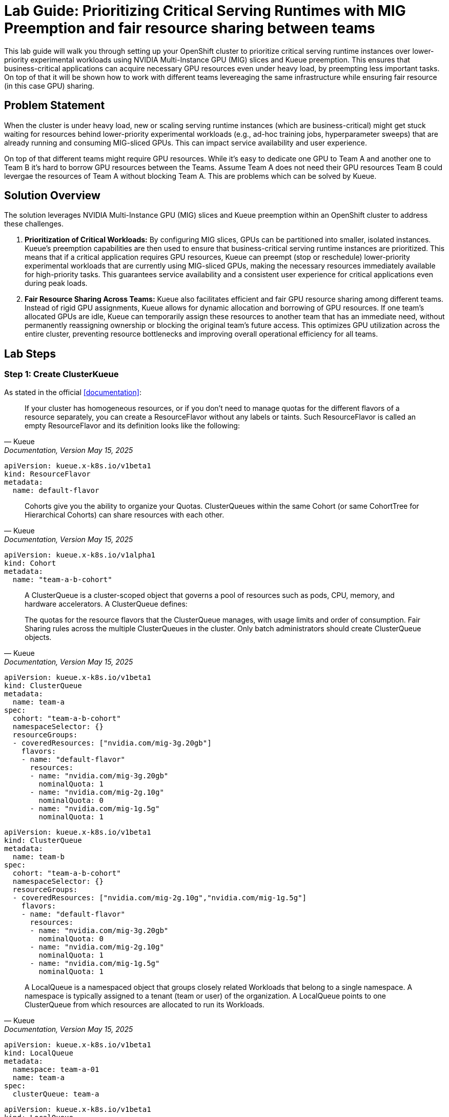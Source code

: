 = Lab Guide: Prioritizing Critical Serving Runtimes with MIG Preemption and fair resource sharing between teams
:icons: font

This lab guide will walk you through setting up your OpenShift cluster to prioritize critical serving runtime instances over lower-priority experimental workloads using NVIDIA Multi-Instance GPU (MIG) slices and Kueue preemption. This ensures that business-critical applications can acquire necessary GPU resources even under heavy load, by preempting less important tasks.
On top of that it will be shown how to work with different teams levereaging the same infrastructure while ensuring fair resource (in this case GPU) sharing.

== Problem Statement

When the cluster is under heavy load, new or scaling serving runtime instances (which are business-critical) might get stuck waiting for resources behind lower-priority experimental workloads (e.g., ad-hoc training jobs, hyperparameter sweeps) that are already running and consuming MIG-sliced GPUs. This can impact service availability and user experience.

On top of that different teams might require GPU resources. While it's easy to dedicate one GPU to Team A and another one to Team B it's hard to borrow GPU resources between the Teams.
Assume Team A does not need their GPU resources Team B could levergae the resources of Team A without blocking Team A. This are problems which can be solved by Kueue.

== Solution Overview

The solution leverages NVIDIA Multi-Instance GPU (MIG) slices and Kueue preemption within an OpenShift cluster to address these challenges.

1. *Prioritization of Critical Workloads:* By configuring MIG slices, GPUs can be partitioned into smaller, isolated instances. Kueue's preemption capabilities are then used to ensure that business-critical serving runtime instances are prioritized. This means that if a critical application requires GPU resources, Kueue can preempt (stop or reschedule) lower-priority experimental workloads that are currently using MIG-sliced GPUs, making the necessary resources immediately available for high-priority tasks. This guarantees service availability and a consistent user experience for critical applications even during peak loads.

2. *Fair Resource Sharing Across Teams:* Kueue also facilitates efficient and fair GPU resource sharing among different teams. Instead of rigid GPU assignments, Kueue allows for dynamic allocation and borrowing of GPU resources. If one team's allocated GPUs are idle, Kueue can temporarily assign these resources to another team that has an immediate need, without permanently reassigning ownership or blocking the original team's future access. This optimizes GPU utilization across the entire cluster, preventing resource bottlenecks and improving overall operational efficiency for all teams.

== Lab Steps

=== Step 1: Create ClusterKueue

As stated in the official <<documentation>>:

[quote, "Kueue", "Documentation, Version May 15, 2025"]
____
If your cluster has homogeneous resources, or if you don’t need to manage quotas for the different flavors of a resource separately, you can create a ResourceFlavor without any labels or taints. Such ResourceFlavor is called an empty ResourceFlavor and its definition looks like the following:
____

[source,yaml]
----
apiVersion: kueue.x-k8s.io/v1beta1
kind: ResourceFlavor
metadata:
  name: default-flavor
----

[quote, "Kueue", "Documentation, Version May 15, 2025"]
____
Cohorts give you the ability to organize your Quotas. ClusterQueues within the same Cohort (or same CohortTree for Hierarchical Cohorts) can share resources with each other.
____

[source,yaml]
----
apiVersion: kueue.x-k8s.io/v1alpha1
kind: Cohort
metadata:
  name: "team-a-b-cohort"
----

[quote, "Kueue", "Documentation, Version May 15, 2025"]
____
A ClusterQueue is a cluster-scoped object that governs a pool of resources such as pods, CPU, memory, and hardware accelerators. A ClusterQueue defines:

The quotas for the resource flavors that the ClusterQueue manages, with usage limits and order of consumption.
Fair Sharing rules across the multiple ClusterQueues in the cluster.
Only batch administrators should create ClusterQueue objects.
____

[source,yaml]
----
apiVersion: kueue.x-k8s.io/v1beta1
kind: ClusterQueue
metadata:
  name: team-a
spec:
  cohort: "team-a-b-cohort"
  namespaceSelector: {}
  resourceGroups:
  - coveredResources: ["nvidia.com/mig-3g.20gb"]
    flavors:
    - name: "default-flavor"
      resources:
      - name: "nvidia.com/mig-3g.20gb"
        nominalQuota: 1
      - name: "nvidia.com/mig-2g.10g"
        nominalQuota: 0
      - name: "nvidia.com/mig-1g.5g"
        nominalQuota: 1
----

[source,yaml]
----
apiVersion: kueue.x-k8s.io/v1beta1
kind: ClusterQueue
metadata:
  name: team-b
spec:
  cohort: "team-a-b-cohort"
  namespaceSelector: {}
  resourceGroups:
  - coveredResources: ["nvidia.com/mig-2g.10g","nvidia.com/mig-1g.5g"]
    flavors:
    - name: "default-flavor"
      resources:
      - name: "nvidia.com/mig-3g.20gb"
        nominalQuota: 0
      - name: "nvidia.com/mig-2g.10g"
        nominalQuota: 1
      - name: "nvidia.com/mig-1g.5g"
        nominalQuota: 1
----

[quote, "Kueue", "Documentation, Version May 15, 2025"]
____
A LocalQueue is a namespaced object that groups closely related Workloads that belong to a single namespace. A namespace is typically assigned to a tenant (team or user) of the organization. A LocalQueue points to one ClusterQueue from which resources are allocated to run its Workloads.
____

[source,yaml]
----
apiVersion: kueue.x-k8s.io/v1beta1
kind: LocalQueue
metadata:
  namespace: team-a-01
  name: team-a
spec:
  clusterQueue: team-a
----

[source,yaml]
----
apiVersion: kueue.x-k8s.io/v1beta1
kind: LocalQueue
metadata:
  namespace: team-b-01
  name: team-b
spec:
  clusterQueue: team-b
----

=== Step 2: Define PriorityClasses

Now, we'll define two PriorityClass objects: one for critical workloads and one for experimental workloads. Higher value indicates higher priority.

Create a PriorityClass for critical workloads (critical-priority.yaml):

[source,yaml]
----
apiVersion: scheduling.k8s.io/v1 
kind: PriorityClass 
metadata: 
  name: inference-server 
value: 1000000 # High value for critical workloads globalDefault: false description: "This PriorityClass should be used for critical serving runtimes."
----
Apply the PriorityClass: 
[source,bash]
----
oc apply -f critical-priority.yaml
----
Create a PriorityClass for experimental workloads 
(experimental-priority.yaml): 
[source,yaml]
----
apiVersion: scheduling.k8s.io/v1 
kind: PriorityClass 
metadata: 
  name: experimentals 
value: 10000 # Lower value for experimental workloads globalDefault: false description: "This PriorityClass should be used for experimental jobs like hyperparameter sweeps."
----
Apply the PriorityClass:
[source,bash]
----
oc apply -f experimental-priority.yaml
----
Verify the PriorityClass objects are created:
[source,bash]
----
oc get priorityclass
----
You should see both critical-workload and experimental-workload listed.



=== Step 4: Deploy an Experimental Workload (Lower Priority)

We will now deploy a simple experimental workload that requests a MIG slice. This pod will simulate a long-running, lower-priority job.

Create a deployment for the experimental workload (experimental-deployment.yaml):
[source,yaml]
----
apiVersion: apps/v1
kind: Deployment
metadata:
  name: experimental-mig-job
  labels:
    app: experimental-mig
    kueue.x-k8s.io/queue-name: team-a
    kueue.x-k8s.io/priority-class: experimentals
spec:
  replicas: 1
  selector:
    matchLabels:
      app: experimental-mig
  template:
    metadata:
      labels:
        app: experimental-mig
    spec:
      priorityClassName: experimental-workload # Assign lower priority
      containers:
        - name: mig-consumer
          image: registry.access.redhat.com/ubi8/ubi-minimal # A lightweight image
          command: ["/bin/bash", "-c", "echo 'Running experimental job...'; sleep 3600"] # Simulate long-running job
          resources:
            limits:
              nvidia.com/mig-1g.5gb: 1 # Request one MIG slice (adjust as per your actual MIG profile)
            requests:
              nvidia.com/mig-1g.5gb: 1
----
Apply the deployment:
[source,bash]
----
oc apply -f experimental-deployment.yaml
----
Verify the experimental pod is running:
[source,bash]
----
oc get pods -l app=experimental-mig
----
Wait until the pod shows a Running status.

=== Step 5: Deploy a Critical Workload (Higher Priority)

Now, we'll deploy a critical serving runtime workload that also requests a MIG slice. Since resources are likely consumed by the experimental job, this higher-priority pod should trigger preemption.

Create a deployment for the critical workload (critical-deployment.yaml):
[source,yaml]
----
apiVersion: apps/v1
kind: Deployment
metadata:
  name: critical-serving-runtime
  labels:
    app: critical-serving
    kueue.x-k8s.io/queue-name: inference-server
    kueue.x-k8s.io/priority-class: inference-server 
spec:
  replicas: 1
  selector:
    matchLabels:
      app: critical-serving
  template:
    metadata:
      labels:
        app: critical-serving
    spec:
      containers:
        - name: mig-serving
          image: registry.access.redhat.com/ubi8/ubi-minimal # A lightweight image
          command: ["/bin/bash", "-c", "echo 'Running critical serving runtime...'; sleep 3600"] # Simulate long-running service
          resources:
            limits:
              nvidia.com/mig-1g.5gb: 1 # Request one MIG slice (adjust as per your actual MIG profile)
            requests:
              nvidia.com/mig-1g.5gb: 1
----
Apply the deployment:
[source,bash]
----
oc apply -f critical-deployment.yaml
----

=== Step 6: Verify Preemption

Observe the behavior of the pods to confirm that the critical workload preempted the experimental one.

Monitor the pods in your namespace:
[source,bash]
----
oc get pods -w
----
You should see the experimental-mig-job pod transition to a Terminating or Evicted state, and then the critical-serving-runtime pod should move to Running.

Check the events for the experimental pod to see the preemption message:
[source,bash]
----
oc describe pod <name-of-experimental-pod>
----
Look for events indicating Preempting or Evicted due to a higher priority pod.

Check the events for the critical pod to see it being scheduled:
[source,bash]
----
oc describe pod <name-of-critical-pod>
----
You should see scheduling events indicating it found resources after preemption.

=== Step 7: Clean Up

To clean up the resources created during this lab:

Delete the deployments:
[source,bash]
----
oc delete deployment experimental-mig-job 
oc delete deployment critical-serving-runtime
----
Delete the PriorityClass objects:
[source,bash]
----
oc delete priorityclass critical-workload 
oc delete priorityclass experimental-workload
----

== Additional Informations

[NOTE]
.MultiKueue
[%collapsible]
====
MultiKueue addresses several critical challenges, especially for organizations with large-scale batch, AI/ML, and HPC workloads:

1. *Global Resource Optimization / Capacity Spreading:*

* *Problem:* GPUs (like H100s) are expensive and often scarce. A single cluster might not have enough capacity for all jobs, or capacity might be fragmented across different clusters/regions/clouds. Users might submit jobs to a cluster, only for them to sit pending indefinitely due to resource constraints.
* *Solution:* MultiKueue allows jobs to "find" available resources across a fleet of clusters. Instead of being stuck in one cluster, a job can be dispatched to any worker cluster that has the necessary GPUs or other resources, maximizing overall cluster utilization and reducing job wait times. This is particularly valuable for bursty or unpredictable workloads.
* *Example:* A large AI training job requiring 16 H100s might not fit in Cluster A, but MultiKueue can automatically dispatch it to Cluster B or C where those resources are available, even if Cluster B is in a different region or cloud.

2. *Hybrid Cloud / Multi-Cloud Strategy:*

* *Problem:* Organizations often operate hybrid environments (on-prem and cloud) or use multiple cloud providers to leverage specific services, avoid vendor lock-in, or meet data residency requirements. Managing batch workloads across these disparate environments is complex.
* *Solution:* MultiKueue provides a unified control plane for batch job submission and management across these diverse environments. It can intelligently dispatch jobs to on-prem clusters (for base loads) or burst to cloud clusters (for peak demands).
* *Example:* A company runs its core batch processing on-prem but uses MultiKueue to automatically burst highly parallel, short-lived analytics jobs to a public cloud cluster when on-prem resources are busy.

3. *Disaster Recovery and High Availability:*

* *Problem:* If a single cluster goes down or experiences a major outage, all pending and running batch jobs are affected.
* Solution: While not a full-fledged disaster recovery solution for stateful applications, MultiKueue can reroute new job submissions or re-queue affected jobs to healthy clusters, improving the overall resilience of batch processing.

4. *Data Residency and Compliance:*

* *Problem:* Certain workloads or data might need to reside and be processed only within specific geographical regions or adhere to particular regulatory compliance rules.
* *Solution:* MultiKueue allows you to configure policies and label worker clusters, ensuring that jobs with specific data residency requirements are only dispatched to clusters meeting those criteria.

5. *Simplified User Experience for Cluster-Agnostic Workloads:*

* *Problem:* Users (e.g., data scientists) often don't want to worry about which specific cluster their job runs on. They just want their job to run as soon as possible and efficiently.
* *Solution:* MultiKueue abstracts away the underlying cluster topology. Users submit jobs to the manager cluster's queue, and MultiKueue handles the optimal dispatching, simplifying the user experience and increasing developer productivity.
====


== Conclusion
You have successfully demonstrated how to use Kubernetes PriorityClass and NVIDIA GPU Operator's preemption capabilities to ensure critical serving runtimes can acquire necessary MIG-sliced GPU resources by preempting lower-priority experimental workloads. This mechanism is crucial for maintaining service availability and responsiveness in resource-constrained environments.

[bibliography]
== References

* [[[documentation]]] Kueue. _Documentation_. Version May 15, 2025. Available from: https://kueue.sigs.k8s.io/docs/overview/